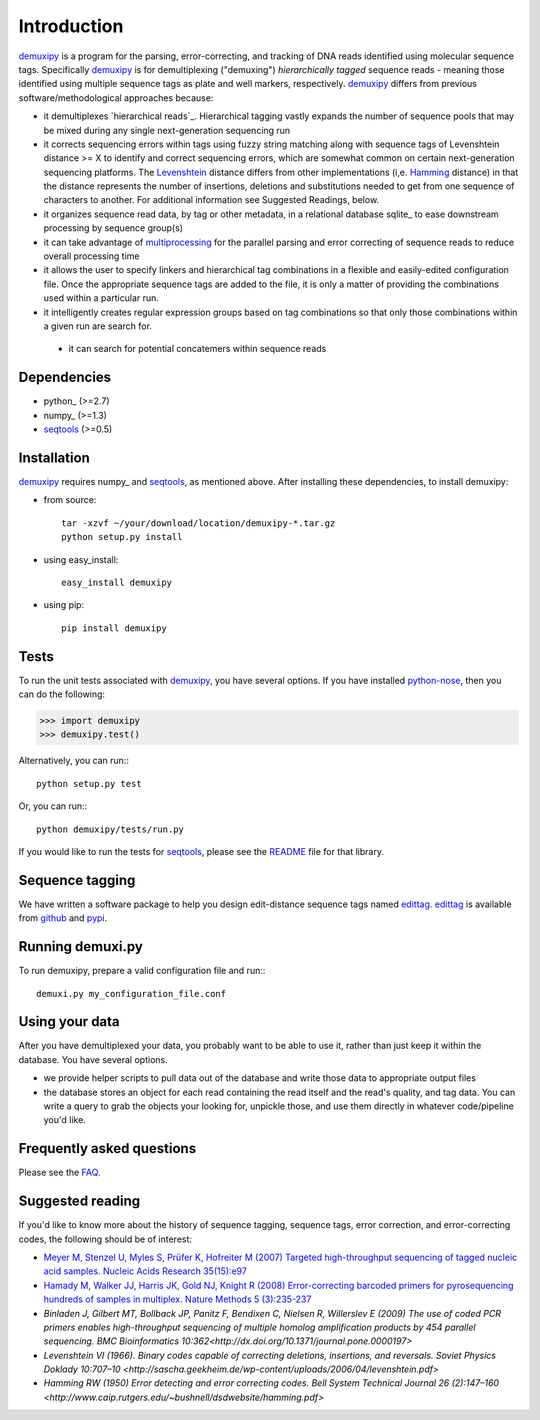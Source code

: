 Introduction
============

demuxipy_ is a program for the parsing, error-correcting, and tracking
of DNA reads identified using molecular sequence tags.  Specifically
demuxipy_ is for demultiplexing ("demuxing") *hierarchically tagged*
sequence reads - meaning those identified using multiple sequence tags
as plate and well markers, respectively.  demuxipy_ differs from 
previous software/methodological approaches because:

- it demultiplexes `hierarchical reads`_.  Hierarchical tagging vastly
  expands the number of sequence pools that may be mixed during any
  single next-generation sequencing run

- it corrects sequencing errors within tags using fuzzy string matching
  along with sequence tags of Levenshtein distance >= X to identify and
  correct sequencing errors, which are somewhat common on certain
  next-generation sequencing platforms.  The Levenshtein_ distance
  differs from other implementations (i,e.  Hamming_ distance) in that
  the distance represents the number of insertions, deletions and
  substitutions needed to get from one sequence of characters to
  another.  For additional information see Suggested Readings, below.

- it organizes sequence read data, by tag or other metadata, in a
  relational database sqlite_ to ease downstream processing by sequence
  group(s)

- it can take advantage of multiprocessing_ for the parallel parsing and
  error correcting of sequence reads to reduce overall processing time

- it allows the user to specify linkers and hierarchical tag combinations
  in a flexible and easily-edited configuration file.  Once the
  appropriate sequence tags are added to the file, it is only a matter
  of providing the combinations used within a particular run.

- it intelligently creates regular expression groups based on tag
  combinations so that only those combinations within a given run are
  search for.

 - it can search for potential concatemers within sequence reads

Dependencies
------------

- python_    (>=2.7)
- numpy_     (>=1.3)
- seqtools_  (>=0.5)

Installation
------------

demuxipy_ requires numpy_ and seqtools_, as mentioned above.  After
installing these dependencies, to install demuxipy:

- from source::

    tar -xzvf ~/your/download/location/demuxipy-*.tar.gz
    python setup.py install

- using easy_install::

    easy_install demuxipy

- using pip::

    pip install demuxipy

Tests
-----

To run the unit tests associated with demuxipy_, you have several
options.  If you have installed python-nose_, then you can do the following:

>>> import demuxipy
>>> demuxipy.test()


Alternatively, you can run:::

    python setup.py test

Or, you can run:::

    python demuxipy/tests/run.py

If you would like to run the tests for seqtools_, please see the README_
file for that library.

Sequence tagging
----------------

We have written a software package to help you design edit-distance
sequence tags named edittag_.  edittag_ is available from github_ and
pypi_.

Running demuxi.py
-----------------

To run demuxipy, prepare a valid configuration file and run:::

    demuxi.py my_configuration_file.conf

Using your data
---------------

After you have demultiplexed your data, you probably want to be able to
use it, rather than just keep it within the database.  You have several
options.

- we provide helper scripts to pull data out of the database and write
  those data to appropriate output files

- the database stores an object for each read containing the read itself
  and the read's quality, and tag data.  You can write a query to grab
  the objects your looking for, unpickle those, and use them directly in
  whatever code/pipeline you'd like.

Frequently asked questions
--------------------------

Please see the FAQ_.

Suggested reading
-----------------

If you'd like to know more about the history of sequence tagging,
sequence tags, error correction, and error-correcting codes, the
following should be of interest:

- `Meyer M, Stenzel U, Myles S, Prüfer K, Hofreiter M (2007) Targeted
  high-throughput sequencing of tagged nucleic acid samples.  Nucleic
  Acids Research 35(15):e97 <http://dx.doi.org/10.1093/nar/gkm566>`_

- `Hamady M, Walker JJ, Harris JK, Gold NJ, Knight R (2008)
  Error-correcting barcoded primers for pyrosequencing hundreds of
  samples in multiplex.  Nature Methods 5 (3):235-237
  <http://dx.doi.org/10.1038/nmeth.1184>`_

- `Binladen J, Gilbert MT, Bollback JP, Panitz F, Bendixen C, Nielsen R,
  Willerslev E (2009) The use of coded PCR primers enables
  high-throughput sequencing of multiple homolog amplification products
  by 454 parallel sequencing.  BMC Bioinformatics
  10:362<http://dx.doi.org/10.1371/journal.pone.0000197>`

- `Levenshtein VI (1966). Binary codes capable of correcting deletions,
  insertions, and reversals. Soviet Physics Doklady 10:707–10
  <http://sascha.geekheim.de/wp-content/uploads/2006/04/levenshtein.pdf>`

- `Hamming RW (1950) Error detecting and error correcting codes. Bell
  System Technical Journal 26 (2):147–160
  <http://www.caip.rutgers.edu/~bushnell/dsdwebsite/hamming.pdf>`


.. _multiprocessing: http://en.wikipedia.org/wiki/Multiprocessing
.. _demuxipy: http://github.com/faircloth-lab/demuxipy
.. _Levenshtein: http://en.wikipedia.org/wiki/Levenshtein_distance
.. _Hamming: http://en.wikipedia.org/wiki/Hamming_distance
.. _edittag: http://github.com/faircloth-lab/edittag
.. _github: http://github.com/faircloth-lab/edittag
.. _pypi: http://pypi.python.org/pypi/edittag
.. _seqtools: http://github.com/faircloth-lab/seqtools/
.. _README: http://github.com/faircloth-lab/seqtools/README.rst
.. _python-nose: http://code.google.com/p/python-nose/
.. _FAQ: https://github.com/faircloth-lab/demuxipy/wiki/faq

